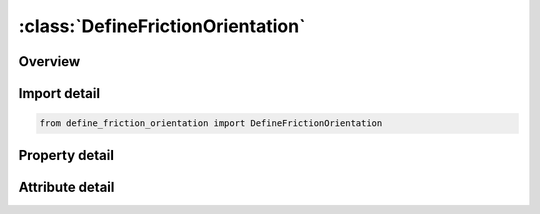





:class:`DefineFrictionOrientation`
==================================


.. py:class:: define_friction_orientation.DefineFrictionOrientation(**kwargs)

   Bases: :py:obj:`ansys.dyna.core.lib.keyword_base.KeywordBase`


   
   DYNA DEFINE_FRICTION_ORIENTATION keyword
















   ..
       !! processed by numpydoc !!


.. py:currentmodule:: DefineFrictionOrientation

Overview
--------

.. tab-set::




   .. tab-item:: Properties

      .. list-table::
          :header-rows: 0
          :widths: auto

          * - :py:attr:`~pid`
            - Get or set the Part ID to which directional and pressure-sensitive COF is to be applied. See *PART.
          * - :py:attr:`~lcid`
            - Get or set the ID of the load curve defining COF vs. orientation in degree.
          * - :py:attr:`~lcidp`
            - Get or set the ID of the load curve defining COF scale factor vs. pressure.
          * - :py:attr:`~v1`
            - Get or set the Vector components of vector V defining zero-degree (rolling) direction.
          * - :py:attr:`~v2`
            - Get or set the Vector components of vector V defining zero-degree (rolling) direction.
          * - :py:attr:`~v3`
            - Get or set the Vector components of vector V defining zero-degree (rolling) direction.
          * - :py:attr:`~title`
            - Get or set the Additional title line


   .. tab-item:: Attributes

      .. list-table::
          :header-rows: 0
          :widths: auto

          * - :py:attr:`~keyword`
            - 
          * - :py:attr:`~subkeyword`
            - 
          * - :py:attr:`~option_specs`
            - Get the card format type.






Import detail
-------------

.. code-block:: python

    from define_friction_orientation import DefineFrictionOrientation

Property detail
---------------

.. py:property:: pid
   :type: Optional[int]


   
   Get or set the Part ID to which directional and pressure-sensitive COF is to be applied. See *PART.
















   ..
       !! processed by numpydoc !!

.. py:property:: lcid
   :type: int


   
   Get or set the ID of the load curve defining COF vs. orientation in degree.
















   ..
       !! processed by numpydoc !!

.. py:property:: lcidp
   :type: int


   
   Get or set the ID of the load curve defining COF scale factor vs. pressure.
















   ..
       !! processed by numpydoc !!

.. py:property:: v1
   :type: float


   
   Get or set the Vector components of vector V defining zero-degree (rolling) direction.
















   ..
       !! processed by numpydoc !!

.. py:property:: v2
   :type: float


   
   Get or set the Vector components of vector V defining zero-degree (rolling) direction.
















   ..
       !! processed by numpydoc !!

.. py:property:: v3
   :type: float


   
   Get or set the Vector components of vector V defining zero-degree (rolling) direction.
















   ..
       !! processed by numpydoc !!

.. py:property:: title
   :type: Optional[str]


   
   Get or set the Additional title line
















   ..
       !! processed by numpydoc !!



Attribute detail
----------------

.. py:attribute:: keyword
   :value: 'DEFINE'


.. py:attribute:: subkeyword
   :value: 'FRICTION_ORIENTATION'


.. py:attribute:: option_specs

   
   Get the card format type.
















   ..
       !! processed by numpydoc !!





